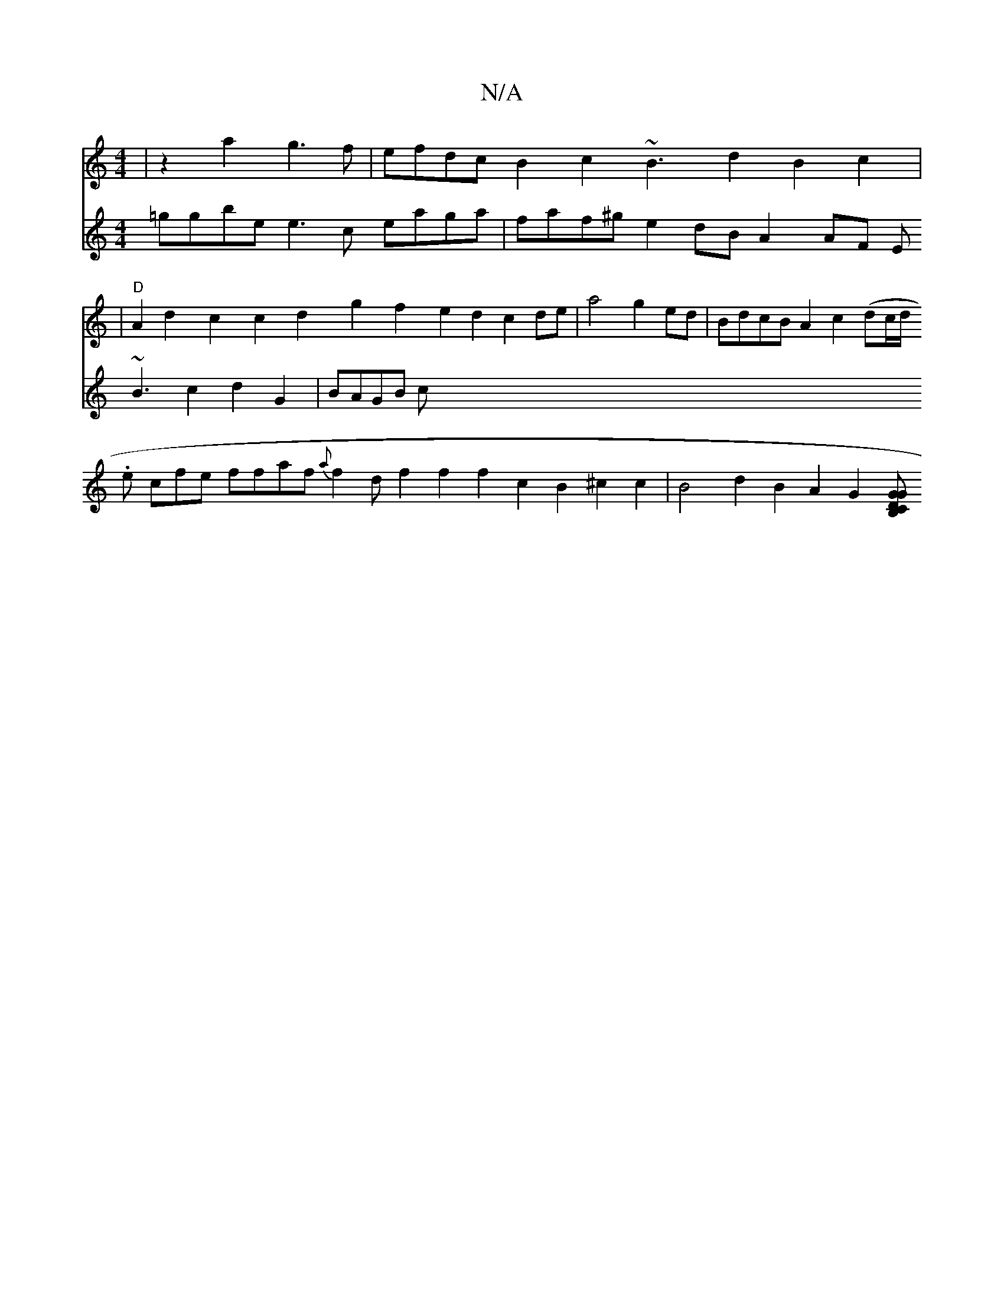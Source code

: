 X:1
T:N/A
M:4/4
R:N/A
K:Cmajor
|z2a2 g3 f|efdc B2c2 ~B3d2B2c2|
V:1
|"D"A2d2c2c2 d2 g2f2e2 d2c2de|a4g2ed|BdcB A2c2 (dc/d/.
e cfe ffaf {a}f2df2f2f2c2B2^c2c2|B4 d2B2A2G2[GB,2C2D2G2|
V:2
=ggbe e3c eaga|faf^g e2dB A2AF E~B3c2d2G2|BAGB c